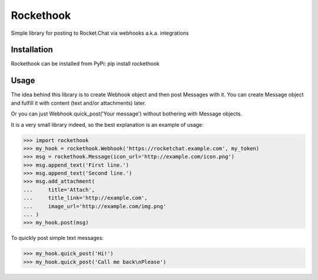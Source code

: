 Rockethook
========================

Simple library for posting to Rocket.Chat via webhooks a.k.a. integrations

Installation
++++++++++++
Rockethook can be installed from PyPi: pip install rockethook

Usage
+++++

The idea behind this library is to create Webhook object and then post Messages with it.
You can create Message object and fulfill it with content (text and/or attachments) later.

Or you can just Webhook.quick_post('Your message') without bothering with Message objects.

It is a very small library indeed, so the best explanation is an example of usage:

>>> import rockethook
>>> my_hook = rockethook.Webhook('https://rocketchat.example.com', my_token)
>>> msg = rockethook.Message(icon_url='http://example.com/icon.png')
>>> msg.append_text('First line.')
>>> msg.append_text('Second line.')
>>> msg.add_attachment(
...     title='Attach',
...     title_link='http://example.com',
...     image_url='http://example.com/img.png'
... )
>>> my_hook.post(msg)

To quickly post simple text messages:

>>> my_hook.quick_post('Hi!')
>>> my_hook.quick_post('Call me back\nPlease')
